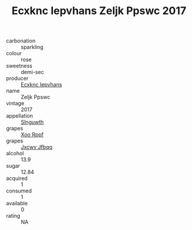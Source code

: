 :PROPERTIES:
:ID:                     900b24a6-8910-41d3-9d6f-2d158a85dde5
:END:
#+TITLE: Ecxknc Iepvhans Zeljk Ppswc 2017

- carbonation :: sparkling
- colour :: rose
- sweetness :: demi-sec
- producer :: [[id:e9b35e4c-e3b7-4ed6-8f3f-da29fba78d5b][Ecxknc Iepvhans]]
- name :: Zeljk Ppswc
- vintage :: 2017
- appellation :: [[id:99cdda33-6cc9-4d41-a115-eb6f7e029d06][Slnguwth]]
- grapes :: [[id:4b330cbb-3bc3-4520-af0a-aaa1a7619fa3][Xoo Rppf]]
- grapes :: [[id:41eb5b51-02da-40dd-bfd6-d2fb425cb2d0][Jxcwv Jfbqq]]
- alcohol :: 13.9
- sugar :: 12.84
- acquired :: 1
- consumed :: 1
- available :: 0
- rating :: NA


